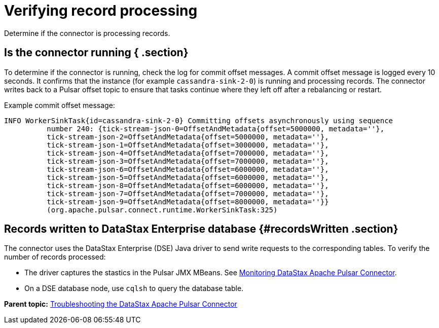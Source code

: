 [#pulsarTsRecordProcessing]
= Verifying record processing
:imagesdir: _images

Determine if the connector is processing records.

[#_is_the_connector_running_section]
== Is the connector running { .section}

To determine if the connector is running, check the log for commit offset messages.
A commit offset message is logged every 10 seconds.
It confirms that the instance (for example `cassandra-sink-2-0`) is running and processing records.
The connector writes back to a Pulsar offset topic to ensure that tasks continue where they left off after a rebalancing or restart.

Example commit offset message:

----
INFO WorkerSinkTask{id=cassandra-sink-2-0} Committing offsets asynchronously using sequence
          number 240: {tick-stream-json-0=OffsetAndMetadata{offset=5000000, metadata=''},
          tick-stream-json-2=OffsetAndMetadata{offset=5000000, metadata=''},
          tick-stream-json-1=OffsetAndMetadata{offset=3000000, metadata=''},
          tick-stream-json-4=OffsetAndMetadata{offset=7000000, metadata=''},
          tick-stream-json-3=OffsetAndMetadata{offset=7000000, metadata=''},
          tick-stream-json-6=OffsetAndMetadata{offset=6000000, metadata=''},
          tick-stream-json-5=OffsetAndMetadata{offset=6000000, metadata=''},
          tick-stream-json-8=OffsetAndMetadata{offset=6000000, metadata=''},
          tick-stream-json-7=OffsetAndMetadata{offset=7000000, metadata=''},
          tick-stream-json-9=OffsetAndMetadata{offset=8000000, metadata=''}}
          (org.apache.pulsar.connect.runtime.WorkerSinkTask:325)
----

[#_records_written_to_datastax_enterprise_database_recordswritten_section]
== Records written to DataStax Enterprise database {#recordsWritten .section}

The connector uses the DataStax Enterprise (DSE) Java driver to send write requests to the corresponding tables.
To verify the number of records processed:

* The driver captures the stastics in the Pulsar JMX MBeans.
See xref:../monitoring/pulsarMetrics.adoc[Monitoring DataStax Apache Pulsar Connector].
* On a DSE database node, use `cqlsh` to query the database table.

*Parent topic:* xref:../../pulsar/pulsarTroubleshoot.adoc[Troubleshooting the DataStax Apache Pulsar Connector]
